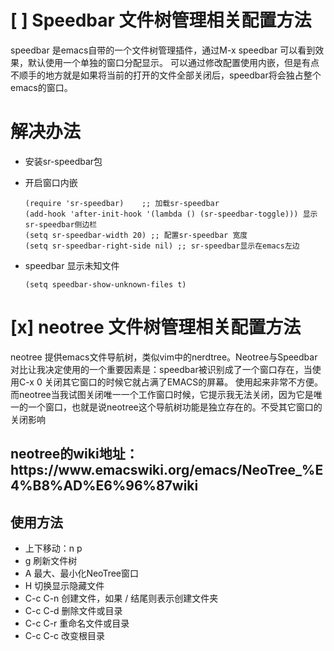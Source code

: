 
* [ ] Speedbar 文件树管理相关配置方法


speedbar 是emacs自带的一个文件树管理插件，通过M-x speedbar 可以看到效果，默认使用一个单独的窗口分配显示。
可以通过修改配置使用内嵌，但是有点不顺手的地方就是如果将当前的打开的文件全部关闭后，speedbar将会独占整个
emacs的窗口。

* 解决办法
  - 安装sr-speedbar包
  - 开启窗口内嵌
    #+BEGIN_SRC elisp
      (require 'sr-speedbar)    ;; 加载sr-speedbar
      (add-hook 'after-init-hook '(lambda () (sr-speedbar-toggle))) 显示sr-speedbar侧边栏
      (setq sr-speedbar-width 20) ;; 配置sr-speedbar 宽度
      (setq sr-speedbar-right-side nil) ;; sr-speedbar显示在emacs左边
    #+END_SRC
  - speedbar 显示未知文件
    #+BEGIN_SRC elisp
      (setq speedbar-show-unknown-files t)    
    #+END_SRC

    
* [x] neotree 文件树管理相关配置方法
  neotree 提供emacs文件导航树，类似vim中的nerdtree。Neotree与Speedbar对比让我决定使用的一个重要因素是：speedbar被识别成了一个窗口存在，当使用C-x 0 关闭其它窗口的时候它就占满了EMACS的屏幕。
  使用起来非常不方便。而neotree当我试图关闭唯一一个工作窗口时候，它提示我无法关闭，因为它是唯一的一个窗口，也就是说neotree这个导航树功能是独立存在的。不受其它窗口的关闭影响

** neotree的wiki地址：https://www.emacswiki.org/emacs/NeoTree_%E4%B8%AD%E6%96%87wiki

** 使用方法
   - 上下移动：n p
   - g 刷新文件树
   - A 最大、最小化NeoTree窗口
   - H 切换显示隐藏文件
   - C-c C-n 创建文件，如果 / 结尾则表示创建文件夹
   - C-c C-d 删除文件或目录
   - C-c C-r 重命名文件或目录
   - C-c C-c 改变根目录
